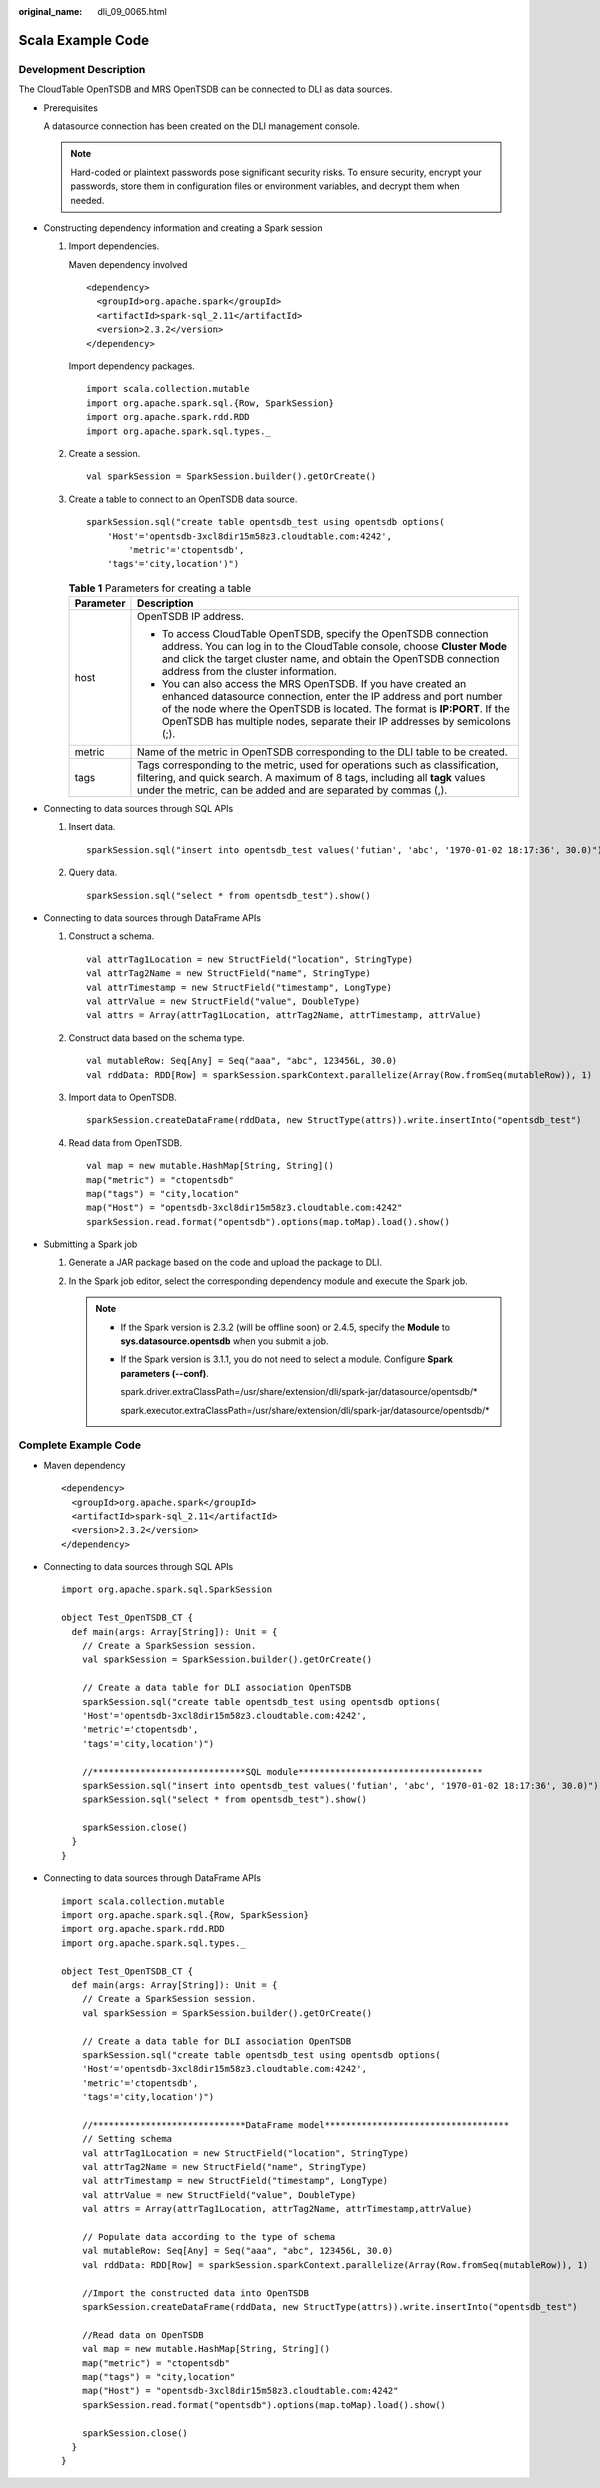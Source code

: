 :original_name: dli_09_0065.html

.. _dli_09_0065:

Scala Example Code
==================

Development Description
-----------------------

The CloudTable OpenTSDB and MRS OpenTSDB can be connected to DLI as data sources.

-  Prerequisites

   A datasource connection has been created on the DLI management console.

   .. note::

      Hard-coded or plaintext passwords pose significant security risks. To ensure security, encrypt your passwords, store them in configuration files or environment variables, and decrypt them when needed.

-  Constructing dependency information and creating a Spark session

   #. Import dependencies.

      Maven dependency involved

      ::

         <dependency>
           <groupId>org.apache.spark</groupId>
           <artifactId>spark-sql_2.11</artifactId>
           <version>2.3.2</version>
         </dependency>

      Import dependency packages.

      ::

         import scala.collection.mutable
         import org.apache.spark.sql.{Row, SparkSession}
         import org.apache.spark.rdd.RDD
         import org.apache.spark.sql.types._

   #. Create a session.

      ::

         val sparkSession = SparkSession.builder().getOrCreate()

   #. Create a table to connect to an OpenTSDB data source.

      ::

         sparkSession.sql("create table opentsdb_test using opentsdb options(
             'Host'='opentsdb-3xcl8dir15m58z3.cloudtable.com:4242',
                 'metric'='ctopentsdb',
             'tags'='city,location')")

      .. _dli_09_0065__en-us_topic_0190597601_table463015581831:

      .. table:: **Table 1** Parameters for creating a table

         +-----------------------------------+-----------------------------------------------------------------------------------------------------------------------------------------------------------------------------------------------------------------------------------------------------------------------------------------------+
         | Parameter                         | Description                                                                                                                                                                                                                                                                                   |
         +===================================+===============================================================================================================================================================================================================================================================================================+
         | host                              | OpenTSDB IP address.                                                                                                                                                                                                                                                                          |
         |                                   |                                                                                                                                                                                                                                                                                               |
         |                                   | -  To access CloudTable OpenTSDB, specify the OpenTSDB connection address. You can log in to the CloudTable console, choose **Cluster Mode** and click the target cluster name, and obtain the OpenTSDB connection address from the cluster information.                                      |
         |                                   | -  You can also access the MRS OpenTSDB. If you have created an enhanced datasource connection, enter the IP address and port number of the node where the OpenTSDB is located. The format is **IP:PORT**. If the OpenTSDB has multiple nodes, separate their IP addresses by semicolons (;). |
         +-----------------------------------+-----------------------------------------------------------------------------------------------------------------------------------------------------------------------------------------------------------------------------------------------------------------------------------------------+
         | metric                            | Name of the metric in OpenTSDB corresponding to the DLI table to be created.                                                                                                                                                                                                                  |
         +-----------------------------------+-----------------------------------------------------------------------------------------------------------------------------------------------------------------------------------------------------------------------------------------------------------------------------------------------+
         | tags                              | Tags corresponding to the metric, used for operations such as classification, filtering, and quick search. A maximum of 8 tags, including all **tagk** values under the metric, can be added and are separated by commas (,).                                                                 |
         +-----------------------------------+-----------------------------------------------------------------------------------------------------------------------------------------------------------------------------------------------------------------------------------------------------------------------------------------------+

-  Connecting to data sources through SQL APIs

   #. Insert data.

      ::

         sparkSession.sql("insert into opentsdb_test values('futian', 'abc', '1970-01-02 18:17:36', 30.0)")

   #. Query data.

      ::

         sparkSession.sql("select * from opentsdb_test").show()

-  Connecting to data sources through DataFrame APIs

   #. Construct a schema.

      ::

         val attrTag1Location = new StructField("location", StringType)
         val attrTag2Name = new StructField("name", StringType)
         val attrTimestamp = new StructField("timestamp", LongType)
         val attrValue = new StructField("value", DoubleType)
         val attrs = Array(attrTag1Location, attrTag2Name, attrTimestamp, attrValue)

   #. Construct data based on the schema type.

      ::

         val mutableRow: Seq[Any] = Seq("aaa", "abc", 123456L, 30.0)
         val rddData: RDD[Row] = sparkSession.sparkContext.parallelize(Array(Row.fromSeq(mutableRow)), 1)

   #. Import data to OpenTSDB.

      ::

         sparkSession.createDataFrame(rddData, new StructType(attrs)).write.insertInto("opentsdb_test")

   #. Read data from OpenTSDB.

      ::

         val map = new mutable.HashMap[String, String]()
         map("metric") = "ctopentsdb"
         map("tags") = "city,location"
         map("Host") = "opentsdb-3xcl8dir15m58z3.cloudtable.com:4242"
         sparkSession.read.format("opentsdb").options(map.toMap).load().show()

-  Submitting a Spark job

   #. Generate a JAR package based on the code and upload the package to DLI.

   #. In the Spark job editor, select the corresponding dependency module and execute the Spark job.

      .. note::

         -  If the Spark version is 2.3.2 (will be offline soon) or 2.4.5, specify the **Module** to **sys.datasource.opentsdb** when you submit a job.

         -  If the Spark version is 3.1.1, you do not need to select a module. Configure **Spark parameters (--conf)**.

            spark.driver.extraClassPath=/usr/share/extension/dli/spark-jar/datasource/opentsdb/\*

            spark.executor.extraClassPath=/usr/share/extension/dli/spark-jar/datasource/opentsdb/\*

Complete Example Code
---------------------

-  Maven dependency

   ::

      <dependency>
        <groupId>org.apache.spark</groupId>
        <artifactId>spark-sql_2.11</artifactId>
        <version>2.3.2</version>
      </dependency>

-  Connecting to data sources through SQL APIs

   ::

      import org.apache.spark.sql.SparkSession

      object Test_OpenTSDB_CT {
        def main(args: Array[String]): Unit = {
          // Create a SparkSession session.
          val sparkSession = SparkSession.builder().getOrCreate()

          // Create a data table for DLI association OpenTSDB
          sparkSession.sql("create table opentsdb_test using opentsdb options(
          'Host'='opentsdb-3xcl8dir15m58z3.cloudtable.com:4242',
          'metric'='ctopentsdb',
          'tags'='city,location')")

          //*****************************SQL module***********************************
          sparkSession.sql("insert into opentsdb_test values('futian', 'abc', '1970-01-02 18:17:36', 30.0)")
          sparkSession.sql("select * from opentsdb_test").show()

          sparkSession.close()
        }
      }

-  Connecting to data sources through DataFrame APIs

   ::

      import scala.collection.mutable
      import org.apache.spark.sql.{Row, SparkSession}
      import org.apache.spark.rdd.RDD
      import org.apache.spark.sql.types._

      object Test_OpenTSDB_CT {
        def main(args: Array[String]): Unit = {
          // Create a SparkSession session.
          val sparkSession = SparkSession.builder().getOrCreate()

          // Create a data table for DLI association OpenTSDB
          sparkSession.sql("create table opentsdb_test using opentsdb options(
          'Host'='opentsdb-3xcl8dir15m58z3.cloudtable.com:4242',
          'metric'='ctopentsdb',
          'tags'='city,location')")

          //*****************************DataFrame model***********************************
          // Setting schema
          val attrTag1Location = new StructField("location", StringType)
          val attrTag2Name = new StructField("name", StringType)
          val attrTimestamp = new StructField("timestamp", LongType)
          val attrValue = new StructField("value", DoubleType)
          val attrs = Array(attrTag1Location, attrTag2Name, attrTimestamp,attrValue)

          // Populate data according to the type of schema
          val mutableRow: Seq[Any] = Seq("aaa", "abc", 123456L, 30.0)
          val rddData: RDD[Row] = sparkSession.sparkContext.parallelize(Array(Row.fromSeq(mutableRow)), 1)

          //Import the constructed data into OpenTSDB
          sparkSession.createDataFrame(rddData, new StructType(attrs)).write.insertInto("opentsdb_test")

          //Read data on OpenTSDB
          val map = new mutable.HashMap[String, String]()
          map("metric") = "ctopentsdb"
          map("tags") = "city,location"
          map("Host") = "opentsdb-3xcl8dir15m58z3.cloudtable.com:4242"
          sparkSession.read.format("opentsdb").options(map.toMap).load().show()

          sparkSession.close()
        }
      }
